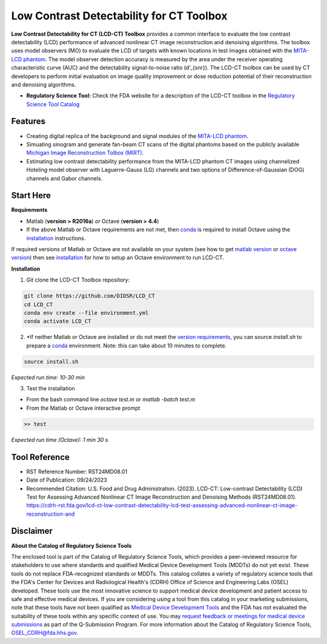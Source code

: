Low Contrast Detectability for CT Toolbox
=========================================

|zenodo| |docs|

**Low Contrast Detectability for CT (LCD-CT) Toolbox** provides a common interface to evaluate the low contrast detectability (LCD) performance of advanced nonlinear CT image reconstruction and denoising algorithms. The toolbox uses model observers (MO) to evaluate the LCD of targets with known locations in test images obtained with the `MITA-LCD phantom <https://www.phantomlab.com/catphan-mita>`_. The model observer detection accuracy is measured by the area under the receiver operating characteristic curve (AUC) and the detectability signal-to-noise ratio (d’_{snr}).  The LCD-CT toolbox can be used by CT developers to perform initial evaluation on image quality improvement or dose reduction potential of their reconstruction and denoising algorithms.

.. image:: diagram.png
        :width: 800
        :align: center

- **Regulatory Science Tool:** Check the FDA website for a description of the LCD-CT toolbox in the `Regulatory Science Tool Catalog <https://cdrh-rst.fda.gov/lcd-ct-low-contrast-detectability-lcd-test-assessing-advanced-nonlinear-ct-image-reconstruction-and>`_

.. |zenodo| image:: https://zenodo.org/badge/DOI/10.5281/zenodo.7996580.svg
    :alt: Zenodo Data Access
    :scale: 100%
    :target: https://doi.org/10.5281/zenodo.7996580

.. |docs| image:: https://readthedocs.org/projects/docs/badge/?version=latest
    :alt: Documentation Status
    :scale: 100%
    :target: https://lcd-ct.readthedocs.io/en/latest/?badge=latest

Features
--------

- Creating digital replica of the background and signal modules of the `MITA-LCD phantom <https://www.phantomlab.com/catphan-mita>`_.  
- Simuating sinogram and generate fan-beam CT scans of the digital phantoms based on the publicly available `Michigan Image Reconstruction Tolbox (MIRT) <https://github.com/JeffFessler/mirt>`_.
- Estimating low contrast detectability performance from the MITA-LCD phantom CT images using channelized Hoteling model observer with Laguerre-Gauss (LG) channels and two options of Difference-of-Gaussian (DOG) channels and Gabor channels.

Start Here
----------

.. _version requirements:

**Requirements**

- Matlab (**version > R2016a**) *or* Octave (**version > 4.4**)
- If the above Matlab or Octave requirements are not met, then `conda <https://conda.io/projects/conda/en/latest/user-guide/install/index.html>`_ is required to install Octave using the `installation`_ instructions.

If required versions of Matlab or Octave are not available on your system (see how to get `matlab version <https://www.mathworks.com/help/matlab/ref/version.html>`_ or `octave version <https://docs.octave.org/v4.4.0/System-Information.html#XREFversion>`_) then see `installation`_ for how to setup an Octave environment to run LCD-CT.

.. _installation:

**Installation**

1. Git clone the LCD-CT Toolbox repository:

.. code-block:: shell

        git clone https://github.com/DIDSR/LCD_CT
        cd LCD_CT
        conda env create --file environment.yml
        conda activate LCD_CT

2. *If neither Matlab or Octave are installed or do not meet the `version requirements`_, you can source `install.sh` to prepare a `conda <https://conda.io/projects/conda/en/latest/user-guide/install/index.html>`_ environment. Note: this can take about 10 minutes to complete.

.. code-block:: shell

        source install.sh

*Expected run time: 10-30 min*

3. Test the installation

- From the bash command line `octave test.m` or `matlab -batch test.m`

- From the Matlab or Octave interactive prompt

.. code-block:: octave

        >> test

*Expected run time (Octave): 1 min 30 s*

Tool Reference
--------------

- RST Reference Number: RST24MD08.01
- Date of Publication: 09/24/2023
- Recommended Citation: U.S. Food and Drug Administration. (2023). LCD-CT: Low-contrast Detectability (LCD) Test for Assessing Advanced Nonlinear CT Image Reconstruction and Denoising Methods (RST24MD08.01). https://cdrh-rst.fda.gov/lcd-ct-low-contrast-detectability-lcd-test-assessing-advanced-nonlinear-ct-image-reconstruction-and

Disclaimer 
----------

**About the Catalog of Regulatory Science Tools**

The enclosed tool is part of the Catalog of Regulatory Science Tools, which provides a peer-reviewed resource for stakeholders to use where standards and qualified Medical Device Development Tools (MDDTs) do not yet exist. These tools do not replace FDA-recognized standards or MDDTs. This catalog collates a variety of regulatory science tools that the FDA's Center for Devices and Radiological Health's (CDRH) Office of Science and Engineering Labs (OSEL) developed. These tools use the most innovative science to support medical device development and patient access to safe and effective medical devices. If you are considering using a tool from this catalog in your marketing submissions, note that these tools have not been qualified as `Medical Device Development Tools <https://www.fda.gov/medical-devices/medical-device-development-tools-mddt>`_ and the FDA has not evaluated the suitability of these tools within any specific context of use. You may `request feedback or meetings for medical device submissions <https://www.fda.gov/regulatory-information/search-fda-guidance-documents/requests-feedback-and-meetings-medical-device-submissions-q-submission-program>`_ as part of the Q-Submission Program. 
For more information about the Catalog of Regulatory Science Tools, `OSEL_CDRH@fda.hhs.gov <mailto:OSEL_CDRH@fda.hhs.gov>`_. 
